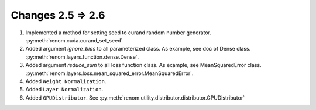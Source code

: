 Changes 2.5 => 2.6
============================================

1. Implemented a method for setting seed to curand random number generator. :py:meth:`renom.cuda.curand_set_seed`

2. Added argument `ignore_bias` to all parameterized class. As example, see doc of Dense class. :py:meth:`renom.layers.function.dense.Dense`.

3. Added argument `reduce_sum` to all loss function class. As example, see MeanSquaredError class. :py:meth:`renom.layers.loss.mean_squared_error.MeanSquaredError`.

4. Added ``Weight Normalization``. 

5. Added ``Layer Normalization``.

6. Added ``GPUDistributor``. See :py:meth:`renom.utility.distributor.distributor.GPUDistributor`
